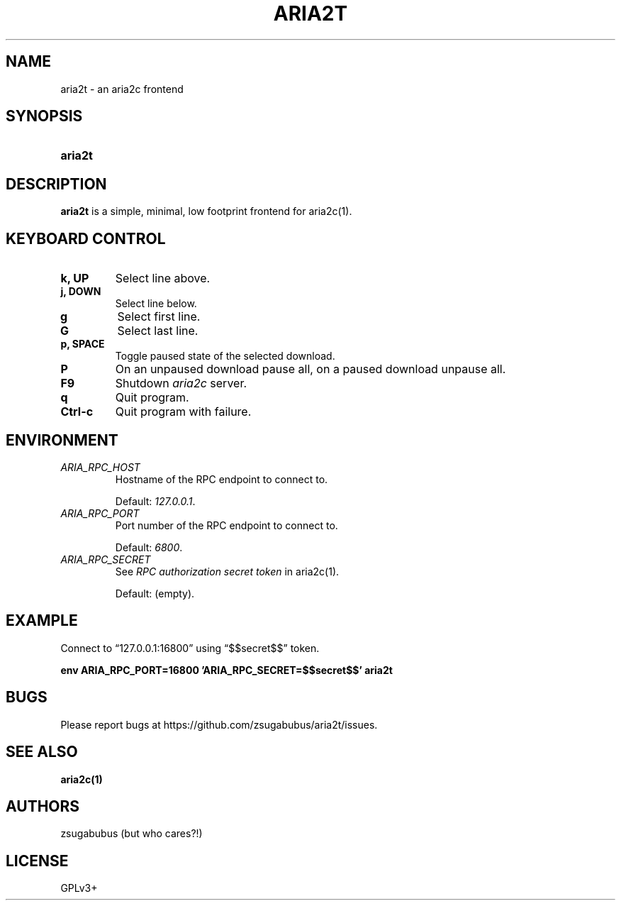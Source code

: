 .TH ARIA2T 1 "25 Januar 2020"
.SH NAME
aria2t \- an aria2c frontend

.SH SYNOPSIS
.SY aria2t

.SH DESCRIPTION
.B aria2t
is a simple, minimal, low footprint frontend for aria2c(1).

.SH KEYBOARD CONTROL
.
.TP
.B k, UP
Select line above.
.
.TP
.B j, DOWN
Select line below.
.
.TP
.B g
Select first line.
.
.TP
.B G
Select last line.
.
.TP
.B p, SPACE
Toggle paused state of the selected download.
.
.TP
.B P
On an unpaused download pause all, on a paused download unpause all.
.
.TP
.B F9
Shutdown
.IR aria2c
server\&.
.
.TP
.B q
Quit program.
.
.TP
.B Ctrl-c
Quit program with failure.

.SH ENVIRONMENT
.
.TP
.I ARIA_RPC_HOST
Hostname of the RPC endpoint to connect to.
.sp
Default:
.IR 127.0.0.1 \&.
.
.TP
.I ARIA_RPC_PORT
Port number of the RPC endpoint to connect to.
.sp
Default:
.IR 6800 \&.
.
.TP
.I ARIA_RPC_SECRET
See
.I RPC authorization secret token
in aria2c(1)\&.
.sp
Default: (empty).

.SH EXAMPLE
Connect to “127.0.0.1:16800” using “$$secret$$” token.
.sp
.B env ARIA_RPC_PORT=16800 'ARIA_RPC_SECRET=$$secret$$' aria2t
.sp

.SH BUGS
Please report bugs at
\%https://github.com/zsugabubus/aria2t/issues.

.SH SEE ALSO
.BR aria2c(1)

.SH AUTHORS
zsugabubus (but who cares?!)

.SH LICENSE
GPLv3+
